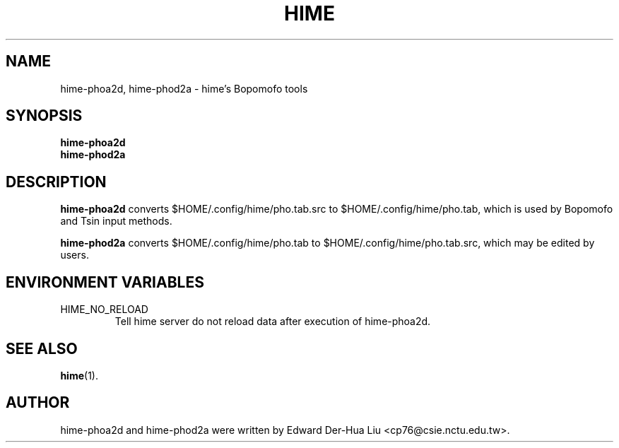 .TH HIME 1 "21 JAN 2008" "HIME 0.8" "hime input method platform"
.SH NAME
hime-phoa2d, hime-phod2a \- hime's Bopomofo tools
.SH SYNOPSIS
.B hime-phoa2d
.br
.B hime-phod2a
.SH DESCRIPTION
.B hime-phoa2d
converts $HOME/.config/hime/pho.tab.src to $HOME/.config/hime/pho.tab, which is used by Bopomofo and Tsin input methods.
.PP
.B hime-phod2a
converts $HOME/.config/hime/pho.tab to $HOME/.config/hime/pho.tab.src, which may be edited by users.
.SH ENVIRONMENT VARIABLES
.IP HIME_NO_RELOAD
Tell hime server do not reload data after execution of hime-phoa2d.
.SH SEE ALSO
.BR hime (1).
.SH AUTHOR
hime-phoa2d and hime-phod2a were written by Edward Der-Hua Liu <cp76@csie.nctu.edu.tw>.
